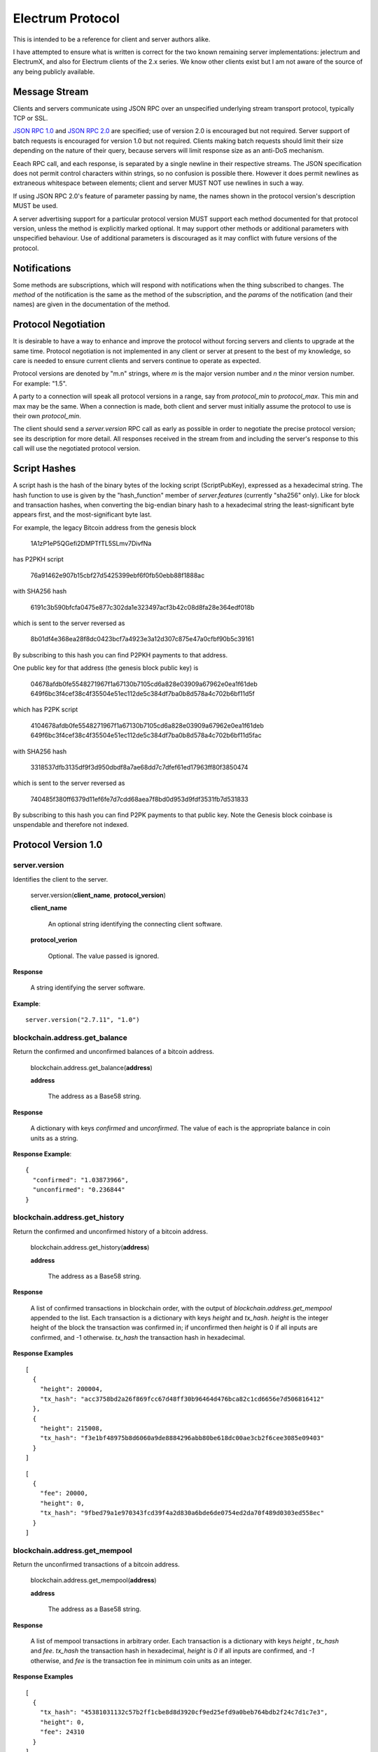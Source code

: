 =================
Electrum Protocol
=================

This is intended to be a reference for client and server authors
alike.

I have attempted to ensure what is written is correct for the two
known remaining server implementations: jelectrum and ElectrumX, and
also for Electrum clients of the 2.x series.  We know other clients
exist but I am not aware of the source of any being publicly
available.


Message Stream
--------------

Clients and servers communicate using JSON RPC over an unspecified
underlying stream transport protocol, typically TCP or SSL.

`JSON RPC 1.0`_ and `JSON RPC 2.0`_ are specified; use of version 2.0
is encouraged but not required.  Server support of batch requests is
encouraged for version 1.0 but not required.  Clients making batch
requests should limit their size depending on the nature of their
query, because servers will limit response size as an anti-DoS
mechanism.

Eeach RPC call, and each response, is separated by a single newline in
their respective streams.  The JSON specification does not permit
control characters within strings, so no confusion is possible there.
However it does permit newlines as extraneous whitespace between
elements; client and server MUST NOT use newlines in such a way.

If using JSON RPC 2.0's feature of parameter passing by name, the
names shown in the protocol version's description MUST be used.

A server advertising support for a particular protocol version MUST
support each method documented for that protocol version, unless the
method is explicitly marked optional.  It may support other methods or
additional parameters with unspecified behaviour.  Use of additional
parameters is discouraged as it may conflict with future versions of
the protocol.


Notifications
-------------

Some methods are subscriptions, which will respond with notifications
when the thing subscribed to changes.  The `method` of the
notification is the same as the method of the subscription, and the
`params` of the notification (and their names) are given in the
documentation of the method.


Protocol Negotiation
--------------------

It is desirable to have a way to enhance and improve the protocol
without forcing servers and clients to upgrade at the same time.
Protocol negotiation is not implemented in any client or server at
present to the best of my knowledge, so care is needed to ensure
current clients and servers continue to operate as expected.

Protocol versions are denoted by "m.n" strings, where *m* is the major
version number and *n* the minor version number.  For example: "1.5".

A party to a connection will speak all protocol versions in a range,
say from `protocol_min` to `protocol_max`.  This min and max may be
the same.  When a connection is made, both client and server must
initially assume the protocol to use is their own `protocol_min`.

The client should send a `server.version` RPC call as early as
possible in order to negotiate the precise protocol version; see its
description for more detail.  All responses received in the stream
from and including the server's response to this call will use the
negotiated protocol version.


Script Hashes
-------------

A script hash is the hash of the binary bytes of the locking script
(ScriptPubKey), expressed as a hexadecimal string.  The hash function
to use is given by the "hash_function" member of `server.features`
(currently "sha256" only).  Like for block and transaction hashes, when
converting the big-endian binary hash to a hexadecimal string the
least-significant byte appears first, and the most-significant byte
last.

For example, the legacy Bitcoin address from the genesis block

    1A1zP1eP5QGefi2DMPTfTL5SLmv7DivfNa

has P2PKH script

    76a91462e907b15cbf27d5425399ebf6f0fb50ebb88f1888ac

with SHA256 hash

    6191c3b590bfcfa0475e877c302da1e323497acf3b42c08d8fa28e364edf018b

which is sent to the server reversed as

    8b01df4e368ea28f8dc0423bcf7a4923e3a12d307c875e47a0cfbf90b5c39161

By subscribing to this hash you can find P2PKH payments to that address.

One public key for that address (the genesis block public key) is

    04678afdb0fe5548271967f1a67130b7105cd6a828e03909a67962e0ea1f61deb
    649f6bc3f4cef38c4f35504e51ec112de5c384df7ba0b8d578a4c702b6bf11d5f

which has P2PK script

    4104678afdb0fe5548271967f1a67130b7105cd6a828e03909a67962e0ea1f61deb
    649f6bc3f4cef38c4f35504e51ec112de5c384df7ba0b8d578a4c702b6bf11d5fac

with SHA256 hash

    3318537dfb3135df9f3d950dbdf8a7ae68dd7c7dfef61ed17963ff80f3850474

which is sent to the server reversed as

    740485f380ff6379d11ef6fe7d7cdd68aea7f8bd0d953d9fdf3531fb7d531833

By subscribing to this hash you can find P2PK payments to that public
key.  Note the Genesis block coinbase is unspendable and therefore not
indexed.


Protocol Version 1.0
--------------------

server.version
==============

Identifies the client to the server.

  server.version(**client_name**, **protocol_version**)

  **client_name**

    An optional string identifying the connecting client software.

  **protocol_verion**

    Optional.  The value passed is ignored.

**Response**

  A string identifying the server software.

**Example**::

  server.version("2.7.11", "1.0")


blockchain.address.get_balance
==============================

Return the confirmed and unconfirmed balances of a bitcoin address.

  blockchain.address.get_balance(**address**)

  **address**

    The address as a Base58 string.

**Response**

  A dictionary with keys *confirmed* and *unconfirmed*.  The value of
  each is the appropriate balance in coin units as a string.

**Response Example**::

  {
    "confirmed": "1.03873966",
    "unconfirmed": "0.236844"
  }


blockchain.address.get_history
==============================

Return the confirmed and unconfirmed history of a bitcoin address.

  blockchain.address.get_history(**address**)

  **address**

    The address as a Base58 string.

**Response**

    A list of confirmed transactions in blockchain order, with the
    output of *blockchain.address.get_mempool* appended to the list.
    Each transaction is a dictionary with keys *height* and *tx_hash*.
    *height* is the integer height of the block the transaction was
    confirmed in; if unconfirmed then *height* is 0 if all inputs are
    confirmed, and -1 otherwise.  *tx_hash* the transaction hash in
    hexadecimal.

**Response Examples**

::

    [
      {
        "height": 200004,
        "tx_hash": "acc3758bd2a26f869fcc67d48ff30b96464d476bca82c1cd6656e7d506816412"
      },
      {
        "height": 215008,
        "tx_hash": "f3e1bf48975b8d6060a9de8884296abb80be618dc00ae3cb2f6cee3085e09403"
      }
    ]

::

    [
      {
        "fee": 20000,
        "height": 0,
        "tx_hash": "9fbed79a1e970343fcd39f4a2d830a6bde6de0754ed2da70f489d0303ed558ec"
      }
    ]


blockchain.address.get_mempool
==============================

Return the unconfirmed transactions of a bitcoin address.

  blockchain.address.get_mempool(**address**)

  **address**

    The address as a Base58 string.

**Response**

    A list of mempool transactions in arbitrary order.  Each
    transaction is a dictionary with keys *height* , *tx_hash* and
    *fee*.  *tx_hash* the transaction hash in hexadecimal, *height* is
    `0` if all inputs are confirmed, and `-1` otherwise, and *fee* is
    the transaction fee in minimum coin units as an integer.

**Response Examples**

::

  [
    {
      "tx_hash": "45381031132c57b2ff1cbe8d8d3920cf9ed25efd9a0beb764bdb2f24c7d1c7e3",
      "height": 0,
      "fee": 24310
    }
  ]


blockchain.address.listunspent
==============================

Return an ordered list of UTXOs sent to a bitcoin address.

  blockchain.address.listunspent(**address**)

  **address**

    The address as a Base58 string.

**Response**

    A list of unspent outputs in blockchain order.  Each transaction
    is a dictionary with keys *height* , *tx_pos*, *tx_hash* and
    *value* keys.  *height* is the integer height of the block the
    transaction was confirmed in,  *tx_hash* the transaction hash in
    hexadecimal, *tx_pos* the zero-based index of the output in the
    transaction's list of outputs, and *value* its integer value in
    minimum coin units (satoshis in the case of Bitcoin).

    This function takes the mempool into account.  Mempool
    transactions paying to the address are included at the end of the
    list in an undefined order, each with *tx_height* of zero.  Any
    output that is spent in the mempool does not appear.

**Response Example**

::

  [
    {
      "tx_pos": 0,
      "value": 45318048,
      "tx_hash": "9f2c45a12db0144909b5db269415f7319179105982ac70ed80d76ea79d923ebf",
      "height": 437146
    },
    {
      "tx_pos": 0,
      "value": 919195,
      "tx_hash": "3d2290c93436a3e964cfc2f0950174d8847b1fbe3946432c4784e168da0f019f",
      "height": 441696
    }
  ]


blockchain.address.subscribe
============================

Subscribe to a bitcoin address.

  blockchain.address.subscribe(**address**)

  **address**

    The address as a Base58 string.

**Response**

  The *status* [1]_ of the address.

**Notifications**

  As this is a subcription, the client will receive a notification
  when the status of the address changes.  The parameters are:

    [**address**, **status**]

.. [1] To calculate the *status* of an address, order confirmed
       transactions touching the address by height (and position in
       the block if there are more than one in a block).  Form a
       string that is the concatenation of strings 'tx_hash:height:'
       for each transaction in order.  *tx_hash* is the transaction
       hash in hexadecimal, *height* the height of the block it is in.
       Next, with mempool transactions in any order, append a string
       that is the same, but where *height* is `-1` if the transaction
       has at least one unconfirmed input, and `0` if all inputs are
       confirmed.  The *status* is the **sha256** hash of this string
       expressed as a hexadecimal string.


blockchain.block.get_header
===========================

Return the *deserialized header* [2]_ of the block at the given height.

  blockchain.block.get_header(**height**)

  **height**

    The height of the block, an integer.

**Response**

.. [2] The *deserialized header* of a block is a dictionary like
       so::

        {
            "block_height": <integer>,
            'version': <integer>,
            'prev_block_hash': <hexadecimal string>,
            'merkle_root':  <hexadecimal string>,
            'timestamp': <integer>,
            'bits': <integer>,
            'nonce': <integer>
        }


blockchain.block.get_chunk
==========================

Return a concatenated chunk of block headers.  A chunk consists of a
fixed number of block headers over which difficulty is constant, and
at the end of which difficulty is retargeted.

In the case of Bitcoin a chunk is 2,016 headers, each of 80 bytes,
and chunk 5 is the block headers from height 10,080 to 12,095
inclusive.  When encoded as hexadecimal, the response string is twice
as long, so for Bitcoin it is 322,560 bytes long, making this a
bandwidth-intensive request.

  blockchain.block.get_chunk(**index**)

  **index**

    The zero-based index of the chunk, an integer.

**Response**

    The binary block headers, as hexadecimal strings, in order
    concatenated together.  As many as headers as are available at
    starting height 2016 * index will be returned; this may range from
    0 to 2016.



blockchain.estimatefee
======================

Return the estimated transaction fee per kilobyte for a transaction to
be confirmed within a certain number of blocks.

  blockchain.estimatefee(**number**)

  **number**

    The number of blocks to target for confirmation.

**Response**

  The estimated transaction fee in coin units per kilobyte, as a
  floating point number.  If the daemon does not have enough
  information to make an estimate, the integer `-1` is returned.

**Example Response**

::

  0.00101079


blockchain.headers.subscribe
============================

Subscribe to receive block headers when a new block is found.

  blockchain.headers.subscribe()

**Response**

  The *deserialized header* [2]_ of the current block chain tip.

**Notification Parameters**

  As this is a subcription, the client will receive a notification
  when a new block is found.  The parameters are:

    [**deserialized_header**]

  **NOTE**: if a new block comes in quickly so the server has not
  finished processing the prior block(s), it may skip them and only
  notify of the new tip.  The protocol does not guarantee
  notifications of all intermediate blocks.

  In a similar vein, the client also needs to be able to handle chain
  reorganisations; in case of a re-org the new tip will not connect
  directly onto the prior chain tip.  The client needs to be able to
  figure out where the connection point and request any missing block
  headers.


blockchain.numblocks.subscribe
==============================

Subscribe to receive the block height when a new block is found.  This
subscription is deprecated in favour of *blockchain.headers.subscribe*
which provides more detailed information.

  blockchain.numblocks.subscribe()

**Response**

  The height of the current block, an integer

**Notification Parameters**

  As this is a subcription, the client will receive a notification
  when a new block is found.  The parameters are:

    [**height**]


blockchain.relayfee
===================

Return the minimum fee a low-priority tx must pay in order to be accepted
to the daemon's memory pool.

  blockchain.relayfee()

**Response**

  The fee in coin units as a floating point number.

**Example Responses**

::

   1e-05

::

   0.0

blockchain.transaction.broadcast
================================

Broadcast a transaction to the network.

  blockchain.transaction.broadcast(**raw_tx**)

  **raw_tx**

    The raw transaction as a hexadecimal string.

**Response**

  Unfortunately the protocol version 1.0 API does not obey the JSON
  specification for the response; this will be fixed in a future
  version of the protocol.

  If the daemon accepts the transaction, return the transaction hash
  as a hexadecimal string.  If the daemon rejects the transaction, the
  server must not return an error, but instead return the error
  message string as the result.  The client needs to determine if an
  error occurred by comparing the result to the expected transaction
  hash.

**Response Examples**

::

   'a76242fce5753b4212f903ff33ac6fe66f2780f34bdb4b33b175a7815a11a98e'

::

  '258: txn-mempool-conflict'


blockchain.transaction.get
==========================

Return a raw transaction.

  blockchain.transaction.get(**tx_hash**, **height**, **verbose** = [False])

  **tx_hash**

    The transaction hash as a hexadecimal string.

  **height**

    The height at which it was confirmed, an integer.  This parameter
    is optional and ignored; it is recommended that clients do not
    send it as it will be removed in a future protocol version.

  **verbose** [optional]
    Set verbose mode (default = False).

**Response**

   In non-verbose mode return the raw transaction as a hexadecimal string.

   With verbose=True, return the deserialized JSON transaction.
   Also return the key {"blockhash": <hex block hash>} if the transaction is included into a block.

   Return a null value if the transaction is not found.


blockchain.transaction.get_merkle
=================================

Return the markle branch to a confirmed transaction given its hash
and height.

  blockchain.transaction.get_merkle(**tx_hash**, **height**)

  **tx_hash**

    The transaction hash as a hexadecimal string.

  **height**

    The height at which it was confirmed, an integer.

**Response**

  A dictionary with keys *block_height*, *merkle* and *pos*.
  *block_height* is the height of the block the transaction was
  confirmed in.  *merkle* is a list of transaction hashes the current
  hash is paired with, recursively, in order to trace up to obtain
  merkle root of the block, deepest pairing first.  *pos* is the
  0-based index of the position of the transaction in the ordered list
  of transactions in the block.

**Response Examples**

::

  {
    "merkle":
    [
      "713d6c7e6ce7bbea708d61162231eaa8ecb31c4c5dd84f81c20409a90069cb24",
      "03dbaec78d4a52fbaf3c7aa5d3fccd9d8654f323940716ddf5ee2e4bda458fde",
      "e670224b23f156c27993ac3071940c0ff865b812e21e0a162fe7a005d6e57851",
      "369a1619a67c3108a8850118602e3669455c70cdcdb89248b64cc6325575b885",
      "4756688678644dcb27d62931f04013254a62aeee5dec139d1aac9f7b1f318112",
      "7b97e73abc043836fd890555bfce54757d387943a6860e5450525e8e9ab46be5",
      "61505055e8b639b7c64fd58bce6fc5c2378b92e025a02583303f69930091b1c3",
      "27a654ff1895385ac14a574a0415d3bbba9ec23a8774f22ec20d53dd0b5386ff",
      "5312ed87933075e60a9511857d23d460a085f3b6e9e5e565ad2443d223cfccdc",
      "94f60b14a9f106440a197054936e6fb92abbd69d6059b38fdf79b33fc864fca0",
      "2d64851151550e8c4d337f335ee28874401d55b358a66f1bafab2c3e9f48773d"
    ],
    "block_height": 450538,
    "pos": 710
  }


blockchain.utxo.get_address
===========================

Return the address paid to by a UTXO.  This method is optional and
deprecated.

  blockchain.utxo.get_address(**tx_hash**, **index**)

  **tx_hash**

    The transaction hash as a hexadecimal string.

  **index**

    The zero-based index of the UTXO in the transaction.

**Response**

  A Base58 address string, or *null*.  If the transaction doesn't
  exist, the index is out of range, or the output is not paid to an
  address, *null* must be returned.  If the output is spent *null* may
  be returned.


server.banner
=============

Return a banner to be shown in the Electrum console.

  server.banner()

The return value is a string.


server.donation_address
=======================

Return a server donation address.

  server.donation_address()

The return value is a string.


server.peers.subscribe
======================

Return a list of peer servers.  Despite the name this is not a
subscription and the server must send no notifications.

  server.peers.subscribe()

**Response**

  An array of peer servers.  Each entry is a triple like

  ["107.150.45.210", "e.anonyhost.org", ["v1.0", "p10000", "t", "s995"]]

  The first element is the IP address, the second is the host name
  (which might also be an IP address), and the third is a list of
  server features.  Each feature and starts with a letter.  'v'
  indicates the server maximum protocol version, 'p' its pruning limit
  and is omitted if it does not prune, 't' is the TCP port number, and
  's' is the SSL port number.  If a port is not given for 's' or 't'
  the default port for the coin network is implied.  If 's' or 't' is
  missing then the server does not support that transport.


Version 1.1
-----------

This protocol version is the same as version `1.0` except for the
following changes:

* improved semantics of `server.version` to aid protocol negotiation,
  and a changed return value.
* version 1.0 methods `blockchain.utxo.get_address`
  and `blockchain.numblocks.subscribe` have been removed.
* method `blockchain.transaction.get` no longer takes the *height*
  argument that was ignored in 1.0, providing one will return an
  error.
* method `blockchain.transaction.broadcast` returns errors like any
  other JSON RPC call.  A *tx_hash* result is only returned on
  success.
* new methods `blockchain.scripthash.get_balance`,
  `blockchain.scripthash.get_history`,
  `blockchain.scripthash.get_mempool`,
  `blockchain.scripthash.listunspent`,
  `blockchain.scripthash.subscribe`,
  `server.features` and `server.add_peer`.


server.version
==============

Identify the client and inform the server the range of understood
protocol versions.

  server.version(**client_name**, **protocol_version** = ["1.1", "1.1"])

**client_name**

  An optional string identifying the connecting client software.

**protocol_verion**

  Optional with default value ["1.1", "1.1"].

  It must be a pair [`protocol_min`, `protocol_max`], each of which is
  a string.  If `protocol_min` and `protocol_max` are the same, they
  can be passed as a single string rather than as a pair of strings.

The server should use the highest protocol version both support:

  protocol_version_to_use = min(client.protocol_max, server.protocol_max)

If this is below the value

  max(client.protocol_min, server.protocol_min)

then there is no protocol version in common and the server must close
the connection.  Otherwise it should send a response appropriate for
that protocol version.

**Response**

  An array of length 2

     [<software version string>, <protocol version string>]

  identifying the server and the protocol version that will be used
  for future communication.

**Example**

::

  server.version('2.7.11', ["0.10", "1.1"])

**Example Response**

  ["ElectrumX 1.0.18", "1.1"]


blockchain.scripthash.get_balance
=================================

Return the confirmed and unconfirmed balances of a script hash.

  blockchain.scripthash.get_balance(**scripthash**)

  **scripthash**

    The script hash as a hexadecimal string.

**Response**

  As for `blockchain.address.get_balance`.


blockchain.scripthash.get_history
=================================

Return the confirmed and unconfirmed history of a script hash.

  blockchain.scripthash.get_history(**scripthash**)

  **scripthash**

    The script hash as a hexadecimal string.

**Response**

  As for `blockchain.address.get_history`.


blockchain.scripthash.get_mempool
=================================

Return the unconfirmed transactions of a script hash.

  blockchain.scripthash.get_mempool(**scripthash**)

  **scripthash**

    The script hash as a hexadecimal string.

**Response**

  As for `blockchain.address.get_mempool`.


blockchain.scripthash.listunspent
=================================

Return an ordered list of UTXOs sent to a script hash.

  blockchain.scripthash.listunspent(**scripthash**)

  **scripthash**

    The script hash as a hexadecimal string.

**Response**

  As for `blockchain.address.listunspent`.


blockchain.scripthash.subscribe
===============================

Subscribe to a script hash.

  blockchain.scripthash.subscribe(**scripthash**)

  **scripthash**

    The script hash as a hexadecimal string.

**Response**

  The *status* [1]_ of the script hash.

**Notifications**

  As this is a subcription, the client will receive a notification
  when the status of the script hash changes.  The parameters are:

    [**scripthash**, **status**]


server.add_peer
===============

This call is intended for a new server to get itself into the server's
peers list.

  server.add_peer(**features**)

  * **features**

    The same information as a call to the client server's
    **server.features** RPC call would return.


server.features
===============

Get a list of features and services supported by the server.

  server.features()

**Response**

  A dictionary of keys and values.  Each key represents a feature or
  service of the server, and the value gives additional information.

  The following features MUST be reported by the server.  Additional
  key-value pairs may be returned.

* **hosts**

  An dictionary, keyed by host name, that this server can be reached
  at.  Normally this will only have a single entry; other entries can
  be used in case there are other connection routes (e.g. Tor).

  The value for a host is itself a dictionary, with the following
  optional keys:

  * **ssl_port**

    An integer.  Omit or set to *null* if SSL connectivity is not
    provided.

  * **tcp_port**

    An integer.  Omit or set to *null* if TCP connectivity is not
    provided.

  A server should ignore information provided about any host other
  than the one it connected to.

* **genesis_hash**

  The hash of the genesis block.  This is used to detect if a peer is
  connected to one serving a different network.

* **hash_function**

  The hash function the server uses for script hashing.  The client
  must use this function to hash pay-to-scripts to produce script
  hashes to send to the server.  The default is "sha256".  "sha256" is
  currently the only acceptable value.

* **server_version**

  A string that identifies the server software.  Should be the same as
  the response to **server.version** RPC call.

* **protocol_max**
* **protocol_min**

  Strings that are the minimum and maximum Electrum protocol versions
  this server speaks.  Example: "1.1".

* **pruning**

  An integer, the pruning limit.  Omit or set to *null* if there is no
  pruning limit.  Should be the same as what would suffix the letter
  **p** in the IRC real name.

**Example Response**

::

  {
      "genesis_hash": "000000000933ea01ad0ee984209779baaec3ced90fa3f408719526f8d77f4943",
      "hosts": {"14.3.140.101": {"tcp_port": 51001, "ssl_port": 51002}},
      "protocol_max": "1.0",
      "protocol_min": "1.0",
      "pruning": null,
      "server_version": "ElectrumX 1.0.17",
      "hash_function": "sha256"
  }

Protocol Version 1.2
--------------------

Protocol version 1.2 introduces new methods `blockchain.block.headers`,
`mempool.get_fee_histogram`.

* `blockchain.block.get_chunk` and all methods beginning
 `blockchain.address.` are deprecated and support will be removed in
 some future protocol version.  You should update your code to use
 `blockchain.block.headers` and `Script Hashes`_ with the scripthash
 methods introduced in protocol 1.1 instead.

* `blockchain.transaction.get` now have the optional parameter *verbose*.
 In verbose mode (default=False) the transaction is deserialized in JSON.
 Also, if the transaction is included in a block, the related blockhash is returned.
 Note: On some coins verbose mode may not be available and an error is returned.


blockchain.block.headers
========================

Return concatenated block headers as hexadecimal from the main chain.

  blockchain.block.headers(**start_height**, **count**)

  **start_height**

    The height of the first header requested, a non-negative integer.

  **count**

    The number of headers requested, a non-negative integer.

**Response**

    A dictionary with at least 3 members:

* **count**

    The number of headers returned, between zero and the number
    requested.  If the chain has not extended sufficiently far, only
    the available headers will be returned.  If more headers than
    **max** were requested at most **max** will be returned.

* **hex**

    The binary block headers concatenated together as hexadecimal
    strings, in order.

* **max**

    The maximum number of headers the server will return in a single
    request.

**Example Response**

::

  {
      "count": 2,
      "hex": "0100000000000000000000000000000000000000000000000000000000000000000000003ba3edfd7a7b12b27ac72c3e67768f617fc81bc3888a51323a9fb8aa4b1e5e4a29ab5f49ffff001d1dac2b7c010000006fe28c0ab6f1b372c1a6a246ae63f74f931e8365e15a089c68d6190000000000982051fd1e4ba744bbbe680e1fee14677ba1a3c3540bf7b1cdb606e857233e0e61bc6649ffff001d01e36299'"
      "max": 2016
  }


mempool.get_fee_histogram
=========================

Request a histogram of the fee rates paid by transactions in the memory
pool, weighted by transaction size.

  mempool.get_fee_histogram()

**Response**

  The histogram is an array of [fee, vsize] pairs, where vsize_n is
  the cumulative virtual size of mempool transactions with a fee rate
  in the interval [fee_(n-1), fee_n)], and fee_(n-1) > fee_n.

Fee intervals may have variable size.  The choice of appropriate
intervals is currently not part of the protocol.


.. _JSON RPC 1.0: http://json-rpc.org/wiki/specification
.. _JSON RPC 2.0: http://json-rpc.org/specification
